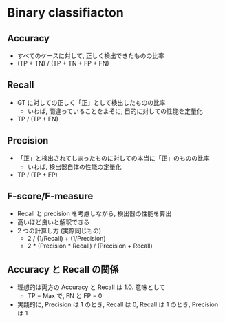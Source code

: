 * Binary classifiacton
** Accuracy
   - すべてのケースに対して, 正しく検出できたものの比率
   - (TP + TN) / (TP + TN + FP + FN)

** Recall
   - GT に対しての正しく「正」として検出したものの比率
     - いわば, 間違っていることをよそに, 目的に対しての性能を定量化
   - TP / (TP + FN)

** Precision
   - 「正」と検出されてしまったものに対しての本当に「正」のものの比率
     - いわば, 検出器自体の性能の定量化
   - TP / (TP + FP)

** F-score/F-measure
   - Recall と precision を考慮しながら, 検出器の性能を算出
   - 高いほど良いと解釈できる
   - 2 つの計算し方 (実際同じもの)
     - 2 / (1/Recall) + (1/Precision)
     - 2 * (Precision * Recall) / (Precision + Recall)

** Accuracy と Recall の関係
   - 理想的は両方の Accuracy と Recall は 1.0. 意味として
     - TP = Max で, FN と FP = 0
   - 実践的に, Precision は 1 のとき, Recall は 0,
     Recall は 1 のとき, Precision は 1
     
